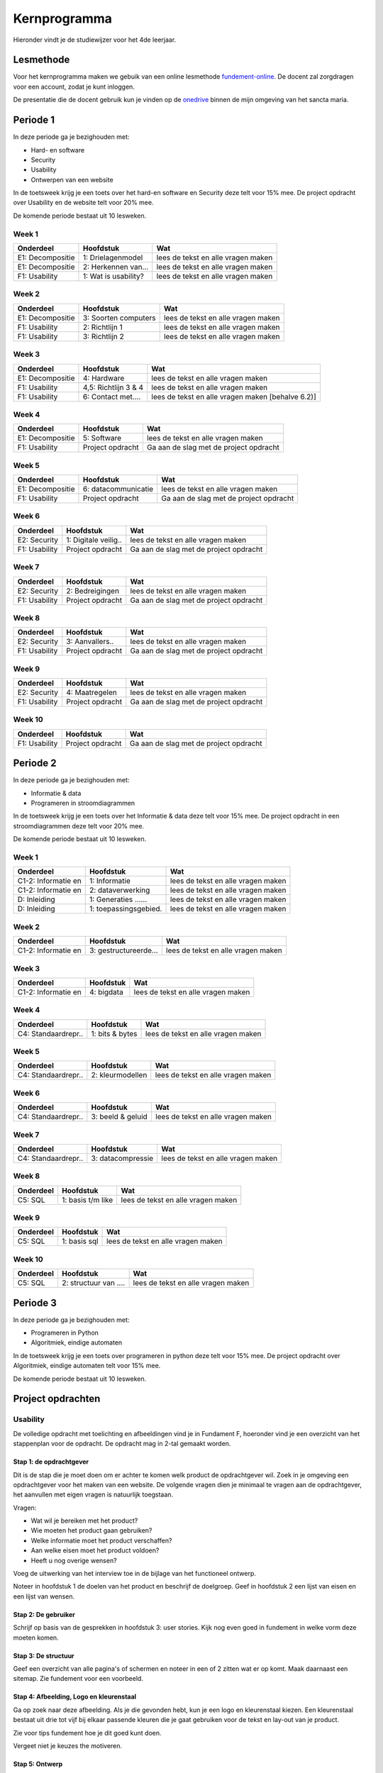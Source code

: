 **************
Kernprogramma
**************
Hieronder vindt je de studiewijzer voor het 4de leerjaar.

Lesmethode
###########
Voor het kernprogramma maken we gebuik van een online lesmethode `fundement-online <https://www.fundament-online.nl>`_.
De docent zal zorgdragen voor een account, zodat je kunt inloggen.

De presentatie die de docent gebruik kun je vinden op de
`onedrive <https://sanctamaria-my.sharepoint.com/:f:/g/personal/c_vanden_berg_sanctamaria_nl/ElMrdbjawrtAukCDrAqE82kB3pWKMgU90kNPCZxNIdTAQg?e=t1f6Us>`_
binnen de mijn omgeving van het sancta maria.

Periode 1
##########
In deze periode ga je bezighouden met:

* Hard- en software
* Security
* Usability
* Ontwerpen van een website

In de toetsweek krijg je een toets over het hard-en software en Security deze telt voor 15% mee.
De project opdracht over Usability en de website telt voor 20% mee.

De komende periode bestaat uit 10 lesweken.

Week 1
**********************
+--------------------+----------------------+-------------------------------------------------------+
| Onderdeel          | Hoofdstuk            | Wat                                                   |
+====================+======================+=======================================================+
| E1: Decompositie   | 1: Drielagenmodel    | lees de tekst en alle vragen maken                    |
+--------------------+----------------------+-------------------------------------------------------+
| E1: Decompositie   | 2: Herkennen van...  | lees de tekst en alle vragen maken                    |
+--------------------+----------------------+-------------------------------------------------------+
| F1: Usability      | 1: Wat is usability? | lees de tekst en alle vragen maken                    |
+--------------------+----------------------+-------------------------------------------------------+

Week 2
**********************
+--------------------+----------------------+-------------------------------------------------------+
| Onderdeel          | Hoofdstuk            | Wat                                                   |
+====================+======================+=======================================================+
| E1: Decompositie   | 3: Soorten computers | lees de tekst en alle vragen maken                    |
+--------------------+----------------------+-------------------------------------------------------+
| F1: Usability      | 2: Richtlijn 1       | lees de tekst en alle vragen maken                    |
+--------------------+----------------------+-------------------------------------------------------+
| F1: Usability      | 3: Richtlijn 2       | lees de tekst en alle vragen maken                    |
+--------------------+----------------------+-------------------------------------------------------+


Week 3
**********************
+--------------------+----------------------+-------------------------------------------------------+
| Onderdeel          | Hoofdstuk            | Wat                                                   |
+====================+======================+=======================================================+
| E1: Decompositie   | 4: Hardware          | lees de tekst en alle vragen maken                    |
+--------------------+----------------------+-------------------------------------------------------+
| F1: Usability      | 4,5: Richtlijn 3 & 4 | lees de tekst en alle vragen maken                    |
+--------------------+----------------------+-------------------------------------------------------+
| F1: Usability      | 6: Contact met....   | lees de tekst en alle vragen maken [behalve 6.2)]     |
+--------------------+----------------------+-------------------------------------------------------+

Week 4
**********************
+--------------------+----------------------+-------------------------------------------------------+
| Onderdeel          | Hoofdstuk            | Wat                                                   |
+====================+======================+=======================================================+
| E1: Decompositie   | 5: Software          | lees de tekst en alle vragen maken                    |
+--------------------+----------------------+-------------------------------------------------------+
| F1: Usability      | Project opdracht     | Ga aan de slag met de project opdracht                |
+--------------------+----------------------+-------------------------------------------------------+

Week 5
**********************
+--------------------+----------------------+-------------------------------------------------------+
| Onderdeel          | Hoofdstuk            | Wat                                                   |
+====================+======================+=======================================================+
| E1: Decompositie   | 6: datacommunicatie  | lees de tekst en alle vragen maken                    |
+--------------------+----------------------+-------------------------------------------------------+
| F1: Usability      | Project opdracht     | Ga aan de slag met de project opdracht                |
+--------------------+----------------------+-------------------------------------------------------+

Week 6
**********************
+--------------------+----------------------+-------------------------------------------------------+
| Onderdeel          | Hoofdstuk            | Wat                                                   |
+====================+======================+=======================================================+
| E2: Security       | 1: Digitale veilig.. | lees de tekst en alle vragen maken                    |
+--------------------+----------------------+-------------------------------------------------------+
| F1: Usability      | Project opdracht     | Ga aan de slag met de project opdracht                |
+--------------------+----------------------+-------------------------------------------------------+

Week 7
**********************
+--------------------+----------------------+-------------------------------------------------------+
| Onderdeel          | Hoofdstuk            | Wat                                                   |
+====================+======================+=======================================================+
| E2: Security       | 2: Bedreigingen      | lees de tekst en alle vragen maken                    |
+--------------------+----------------------+-------------------------------------------------------+
| F1: Usability      | Project opdracht     | Ga aan de slag met de project opdracht                |
+--------------------+----------------------+-------------------------------------------------------+

Week 8
**********************
+--------------------+----------------------+-------------------------------------------------------+
| Onderdeel          | Hoofdstuk            | Wat                                                   |
+====================+======================+=======================================================+
| E2: Security       | 3: Aanvallers..      | lees de tekst en alle vragen maken                    |
+--------------------+----------------------+-------------------------------------------------------+
| F1: Usability      | Project opdracht     | Ga aan de slag met de project opdracht                |
+--------------------+----------------------+-------------------------------------------------------+

Week 9
**********************
+--------------------+----------------------+-------------------------------------------------------+
| Onderdeel          | Hoofdstuk            | Wat                                                   |
+====================+======================+=======================================================+
| E2: Security       | 4: Maatregelen       | lees de tekst en alle vragen maken                    |
+--------------------+----------------------+-------------------------------------------------------+
| F1: Usability      | Project opdracht     | Ga aan de slag met de project opdracht                |
+--------------------+----------------------+-------------------------------------------------------+

Week 10
**********************
+--------------------+----------------------+-------------------------------------------------------+
| Onderdeel          | Hoofdstuk            | Wat                                                   |
+====================+======================+=======================================================+
| F1: Usability      | Project opdracht     | Ga aan de slag met de project opdracht                |
+--------------------+----------------------+-------------------------------------------------------+


Periode 2
##########
In deze periode ga je bezighouden met:

* Informatie & data
* Programeren in stroomdiagrammen

In de toetsweek krijg je een toets over het Informatie & data deze telt voor 15% mee.
De project opdracht in een stroomdiagrammen deze telt voor 20% mee.

De komende periode bestaat uit 10 lesweken.

Week 1
**********************
+--------------------+----------------------+-------------------------------------------------------+
| Onderdeel          | Hoofdstuk            | Wat                                                   |
+====================+======================+=======================================================+
| C1-2: Informatie en| 1: Informatie        | lees de tekst en alle vragen maken                    |
+--------------------+----------------------+-------------------------------------------------------+
| C1-2: Informatie en| 2: dataverwerking    | lees de tekst en alle vragen maken                    |
+--------------------+----------------------+-------------------------------------------------------+
| D: Inleiding       | 1: Generaties ...... | lees de tekst en alle vragen maken                    |
+--------------------+----------------------+-------------------------------------------------------+
| D: Inleiding       | 1: toepassingsgebied.| lees de tekst en alle vragen maken                    |
+--------------------+----------------------+-------------------------------------------------------+

Week 2
**********************
+--------------------+----------------------+-------------------------------------------------------+
| Onderdeel          | Hoofdstuk            | Wat                                                   |
+====================+======================+=======================================================+
| C1-2: Informatie en| 3: gestructureerde...| lees de tekst en alle vragen maken                    |
+--------------------+----------------------+-------------------------------------------------------+

Week 3
**********************
+--------------------+----------------------+-------------------------------------------------------+
| Onderdeel          | Hoofdstuk            | Wat                                                   |
+====================+======================+=======================================================+
| C1-2: Informatie en| 4: bigdata           | lees de tekst en alle vragen maken                    |
+--------------------+----------------------+-------------------------------------------------------+

Week 4
**********************
+--------------------+----------------------+-------------------------------------------------------+
| Onderdeel          | Hoofdstuk            | Wat                                                   |
+====================+======================+=======================================================+
| C4: Standaardrepr..| 1: bits & bytes      | lees de tekst en alle vragen maken                    |
+--------------------+----------------------+-------------------------------------------------------+

Week 5
**********************
+--------------------+----------------------+-------------------------------------------------------+
| Onderdeel          | Hoofdstuk            | Wat                                                   |
+====================+======================+=======================================================+
| C4: Standaardrepr..| 2: kleurmodellen     | lees de tekst en alle vragen maken                    |
+--------------------+----------------------+-------------------------------------------------------+

Week 6
**********************
+--------------------+----------------------+-------------------------------------------------------+
| Onderdeel          | Hoofdstuk            | Wat                                                   |
+====================+======================+=======================================================+
| C4: Standaardrepr..| 3: beeld & geluid    | lees de tekst en alle vragen maken                    |
+--------------------+----------------------+-------------------------------------------------------+

Week 7
**********************
+--------------------+----------------------+-------------------------------------------------------+
| Onderdeel          | Hoofdstuk            | Wat                                                   |
+====================+======================+=======================================================+
| C4: Standaardrepr..| 3: datacompressie    | lees de tekst en alle vragen maken                    |
+--------------------+----------------------+-------------------------------------------------------+

Week 8
**********************
+--------------------+----------------------+-------------------------------------------------------+
| Onderdeel          | Hoofdstuk            | Wat                                                   |
+====================+======================+=======================================================+
| C5: SQL            | 1: basis t/m like    | lees de tekst en alle vragen maken                    |
+--------------------+----------------------+-------------------------------------------------------+

Week 9
**********************
+--------------------+----------------------+-------------------------------------------------------+
| Onderdeel          | Hoofdstuk            | Wat                                                   |
+====================+======================+=======================================================+
| C5: SQL            | 1: basis sql         | lees de tekst en alle vragen maken                    |
+--------------------+----------------------+-------------------------------------------------------+

Week 10
**********************
+--------------------+----------------------+-------------------------------------------------------+
| Onderdeel          | Hoofdstuk            | Wat                                                   |
+====================+======================+=======================================================+
| C5: SQL            | 2: structuur van ....| lees de tekst en alle vragen maken                    |
+--------------------+----------------------+-------------------------------------------------------+


Periode 3
##########
In deze periode ga je bezighouden met:

* Programeren in Python
* Algoritmiek, eindige automaten

In de toetsweek krijg je een toets over programeren in python deze telt voor 15% mee.
De project opdracht over Algoritmiek, eindige automaten telt voor 15% mee.

De komende periode bestaat uit 10 lesweken.

Project opdrachten
#####################

Usability
************
De volledige opdracht met toelichting en afbeeldingen vind je in Fundament F, hoeronder vind je een overzicht van het stappenplan voor de opdracht.
De opdracht mag in 2-tal gemaakt worden.

Stap 1: de opdrachtgever
--------------------------
Dit is de stap die je moet doen om er achter te komen welk product de opdrachtgever wil.
Zoek in je omgeving een opdrachtgever voor het maken van een website.
De volgende vragen dien je minimaal te vragen aan de opdrachtgever, het aanvullen met eigen vragen is natuurlijk toegstaan.

Vragen:

* Wat wil je bereiken met het product?
* Wie moeten het product gaan gebruiken?
* Welke informatie moet het product verschaffen?
* Aan welke eisen moet het product voldoen?
* Heeft u nog overige wensen?

Voeg de uitwerking van het interview toe in de bijlage van het functioneel ontwerp.

Noteer in hoofdstuk 1 de doelen van het product en beschrijf de doelgroep.
Geef in hoofdstuk 2 een lijst van eisen en een lijst van wensen.

Stap 2: De gebruiker
--------------------------
Schrijf op basis van de gesprekken in hoofdstuk 3: user stories.
Kijk nog even goed in fundement in welke vorm deze moeten komen.

Stap 3: De structuur
--------------------------
Geef een overzicht van alle pagina's of schermen en noteer in een of 2 zitten wat er op komt.
Maak daarnaast een sitemap. Zie fundement voor een voorbeeld.

Stap 4: Afbeelding, Logo en kleurenstaal
--------------------------------------------
Ga op zoek naar deze afbeelding.
Als je die gevonden hebt, kun je een logo en kleurenstaal kiezen.
Een kleurenstaal bestaat uit drie tot vijf bij elkaar passende kleuren die je gaat gebruiken voor de tekst en lay-out van je product.

Zie voor tips fundement hoe je dit goed kunt doen.

Vergeet niet je keuzes the motiveren.

Stap 5: Ontwerp
--------------------------
In deze stap kun je beginnen aan het ontwerpen van de pagina’s of schermen.
Soms heb je al een duidelijk idee van hoe het eruit moet komen te zien.
Als dit niet het geval is, zul je eerst op zoek moeten naar leuke elementen op bestaande pagina’s.
Je kunt, met bijvoorbeeld het knipprogramma van Windows, leuke ideeën verzamelen en in een Word- of PowerPointdocument plakken.
Daarna moet je aan de slag met je eigen invulling.

Je kunt deze ontwerpen in powerpoint maken, echter elke vorm is goed. Zorg dat je van alle verschillende type pagina's een ontwerp hebt.
Voeg de ontwerpen als plaatje toe in je verslag.

Stap 6: evaluatie
--------------------------
Voordat je je functionele ontwerp ter goedkeuring naar de opdrachtgever stuurt, is het verstandig om te evalueren.
Kijk nog eens goed naar de heuristieken van dit hoofdstuk: klopt je ontwerp daarmee?
Maak een koppeling met heuristieken die je eerder geleerd hebt met in fundmement.
Na dat je alles goed bekeken hebt, leg je ontwerp neer bij je opdrachtgever.
En vraag aan de opdracht gever een eerlijke mening en voeg dit toe in de bijlage van je ontwerp.

Stap 7: implementatie [optioneel]
---------------------------------
Mocht je er de tijd voor hebben kun je de site daad werkelijk gaan implementeren. Je bent helemaal vrij hoe je dit kan gaan doen. Paar tips:

* html / css kun je leren op `W3schools <https://www.w3schools.com>`_
* je kan het via een `online visual editor <https://html-online.com/editor/>`_ maken.
* of je gebruikt een eigen gevonden tool om het te te implmemteren.

Zorg dat je source code bij je verslag in een ingepakt bestand inleverd binnen magister.

stap 8: reflectie
--------------------------
Kun je kort aangeven wat je geleerd hebt van deze opdracht. Vergeet daarbij vooral niet de tips aan de docent :)



Beoordeling
--------------------------

+----------------+------------------------+--------------+----------+
| Onderdeel      | Hoofdstuk              | Havo [wgt]   | VWO [wgt]|
+================+========================+==============+==========+
| Hoofdstuk 1    | doelen en doelgroep    | .5           | .5       |
+----------------+------------------------+--------------+----------+
| Hoofdstuk 2    | lijst van eisen/wensen | .5           | .5       |
+----------------+------------------------+--------------+----------+
| Hoofdstuk 3    | user stories           | 1            | 1        |
+----------------+------------------------+--------------+----------+
| Hoofdstuk 4    | structuur              | 1            | 1        |
+----------------+------------------------+--------------+----------+
| Hoofdstuk 5    | basiselementen         | 1.5          | 1        |
+----------------+------------------------+--------------+----------+
| Hoofdstuk 6    | schermontwerp          | 1.5          | 1        |
+----------------+------------------------+--------------+----------+
| Hoofdstuk 7    | evaluatie              | 1            | 1.5      |
+----------------+------------------------+--------------+----------+
| Hoofdstuk 8    | screenshots en source  | 3            | 4        |
+----------------+------------------------+--------------+----------+
| Hoofdstuk 9    | refelectie             | 1            | 1.5      |
+----------------+------------------------+--------------+----------+


Heb je het betreffende onderdeel voldoende gescoort dan krijg je 80% van de punten.
Doe je het beter dan gaat je percentage omhoog, doe je minder gaat je percentage omlaag.
Verder kun je geen hoger cijfer halen dan een 10 en niet lager dan een 1.

Verder krijg je 1 punt aftrek als je verslag niet goed gestructureerd is. dus:

* Voorblad met (naam, docent, klas, titel)
* Inhoudsopgave
* Inleiding
* Kopjes
* Pagina nummering
